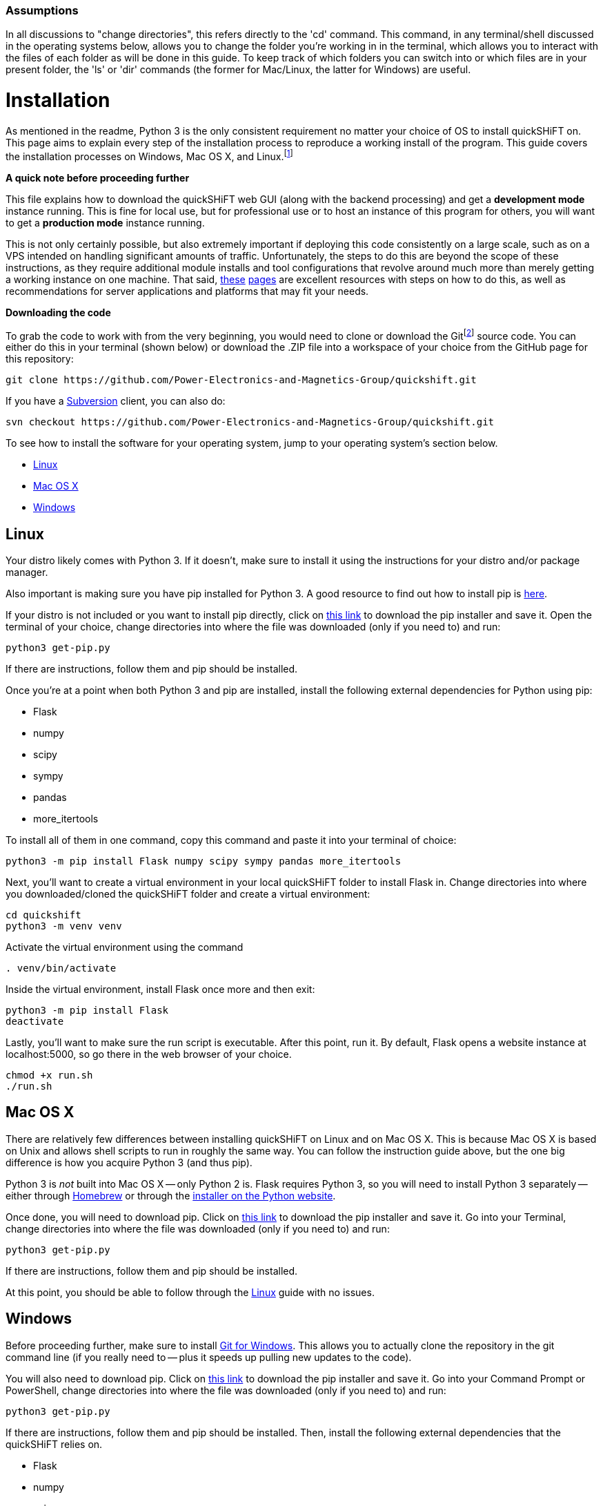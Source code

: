 :tilde: ~
=== Assumptions

In all discussions to "change directories", this refers directly to the 'cd' command. This command, in any terminal/shell discussed in the operating systems below, allows you to change the folder you're working in in the terminal, which allows you to interact with the files of each folder as will be done in this guide. To keep track of which folders you can switch into or which files are in your present folder, the 'ls' or 'dir' commands (the former for Mac/Linux, the latter for Windows) are useful.

= Installation

As mentioned in the readme, Python 3 is the only consistent requirement no matter your choice of OS to install quickSHiFT on. This page aims to explain every step of the installation process to reproduce a working install of the program. This guide covers the installation processes on Windows, Mac OS X, and Linux.footnote:[For as popular as FreeBSD is as a server OS choice, an install of quickSHiFT has not been tested and thus will not be featured on this guide.]

*A quick note before proceeding further*

This file explains how to download the quickSHiFT web GUI (along with the backend processing) and get a *development mode* instance running. This is fine for local use, but for professional use or to host an instance of this program for others, you will want to get a *production mode* instance running. 

This is not only certainly possible, but also extremely important if deploying this code consistently on a large scale, such as on a VPS intended on handling significant amounts of traffic. Unfortunately, the steps to do this are beyond the scope of these instructions, as they require additional module installs and tool configurations that revolve around much more than merely getting a working instance on one machine. That said, https://flask.palletsprojects.com/en/2.1.x/deploying/[these] https://flask.palletsprojects.com/en/2.1.x/tutorial/deploy/[pages] are excellent resources with steps on how to do this, as well as recommendations for server applications and platforms that may fit your needs.

*Downloading the code*

To grab the code to work with from the very beginning, you would need to clone or download the Gitfootnote:[Instructions to install Git version control are https://git-scm.com/downloads[here].] source code. You can either do this in your terminal (shown below) or download the .ZIP file into a workspace of your choice from the GitHub page for this repository: 

....
git clone https://github.com/Power-Electronics-and-Magnetics-Group/quickshift.git
....

If you have a https://subversion.apache.org/[Subversion] client, you can also do:


....
svn checkout https://github.com/Power-Electronics-and-Magnetics-Group/quickshift.git
....


To see how to install the software for your operating system, jump to your operating system's section below. 



* <<Linux,Linux>>
* <<Mac,Mac OS X>>
* <<Windows,Windows>>

== Linux [[linux]]

Your distro likely comes with Python 3. If it doesn't, make sure to install it using the instructions for your distro and/or package manager.

Also important is making sure you have pip installed for Python 3. A good resource to find out how to install pip is https://packaging.python.org/en/latest/guides/installing-using-linux-tools/#installing-pip-setuptools-wheel-with-linux-package-managers[here].

If your distro is not included or you want to install pip directly, click on https://bootstrap.pypa.io/get-pip.py[this link] to download the pip installer and save it. Open the terminal of your choice, change directories into where the file was downloaded (only if you need to) and run: 

[source,shell]
....
python3 get-pip.py 
....

If there are instructions, follow them and pip should be installed. 

Once you're at a point when both Python 3 and pip are installed, install the following external dependencies for Python using pip:

* Flask
* numpy
* scipy
* sympy
* pandas
* more_itertools

To install all of them in one command, copy this command and paste it into your terminal of choice:

[source,shell]
....
python3 -m pip install Flask numpy scipy sympy pandas more_itertools
....

Next, you'll want to create a virtual environment in your local quickSHiFT folder to install Flask in. Change directories into where you downloaded/cloned the quickSHiFT folder and create a virtual environment: 

[source,shell]
....
cd quickshift
python3 -m venv venv
....

Activate the virtual environment using the command 

[source,shell]
....
. venv/bin/activate
....

Inside the virtual environment, install Flask once more and then exit: 

[source,shell]
....
python3 -m pip install Flask
deactivate
....

Lastly, you'll want to make sure the run script is executable. After this point, run it. By default, Flask opens a website instance at localhost:5000, so go there in the web browser of your choice.

[source.shell]
....
chmod +x run.sh
./run.sh
....


== Mac OS X [[Mac]]

There are relatively few differences between installing quickSHiFT on Linux and on Mac OS X. This is because Mac OS X is based on Unix and allows shell scripts to run in roughly the same way. You can follow the instruction guide above, but the one big difference is how you acquire Python 3 (and thus pip). 

Python 3 is _not_ built into Mac OS X -- only Python 2 is. Flask requires Python 3, so you will need to install Python 3 separately -- either through https://brew.sh/[Homebrew] or through the https://www.python.org/downloads/macos/[installer on the Python website]. 

Once done, you will need to download pip. Click on https://bootstrap.pypa.io/get-pip.py[this link] to download the pip installer and save it. Go into your Terminal, change directories into where the file was downloaded (only if you need to) and run: 

[source,shell]
....
python3 get-pip.py 
....

If there are instructions, follow them and pip should be installed.

At this point, you should be able to follow through the <<Linux,Linux>> guide with no issues.


== Windows [[Windows]]

Before proceeding further, make sure to install https://git-scm.com/download/win[Git for Windows]. This allows you to actually clone the repository in the git command line (if you really need to -- plus it speeds up pulling new updates to the code).

You will also need to download pip. Click on https://bootstrap.pypa.io/get-pip.py[this link] to download the pip installer and save it. Go into your Command Prompt or PowerShell, change directories into where the file was downloaded (only if you need to) and run: 

[source,shell]
....
python3 get-pip.py 
....

If there are instructions, follow them and pip should be installed. Then, install the following external dependencies that the quickSHiFT relies on. 

* Flask
* numpy
* scipy
* sympy
* pandas
* more_itertools

To install all of them in one command, copy this command and paste it into your terminal of choice:

[source,shell]
....
python3 -m pip install Flask numpy scipy sympy pandas more_itertools
....

Next, you'll want to create a virtual environment in your local quickSHiFT folder to install Flask in. Change directories into where you downloaded/cloned the quickSHiFT folder and create a virtual environment: 

[source,shell]
....
cd quickshift
python3 -m venv venv
....

Activate the virtual environment using the command 

[source,shell]
....
. venv/Scripts/activate
....

Inside the virtual environment, install Flask once more and then exit: 

[source,shell]
....
python3 -m pip install Flask
deactivate
....

Lastly, run the shell script 'run.bat'. It should be executable straight out of the gate, so you can either double click on it in File Explorer (where the quickSHiFT folder is located) or launch it in your shell as such:

[source.shell]
....
.\run.bat
....

Flask opens a website instance by default at localhost:5000, so go there in the web browser of your choice. 
